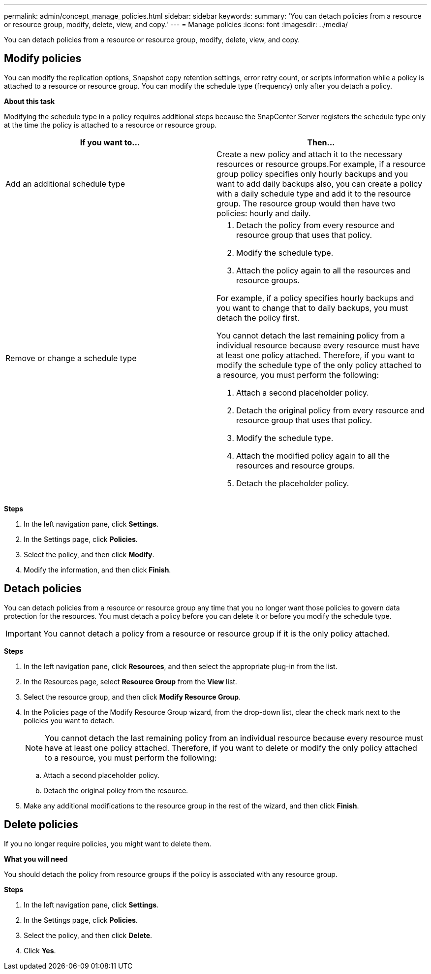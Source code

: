 ---
permalink: admin/concept_manage_policies.html
sidebar: sidebar
keywords:
summary: 'You can detach policies from a resource or resource group, modify, delete, view, and copy.'
---
= Manage policies
:icons: font
:imagesdir: ../media/

[.lead]
You can detach policies from a resource or resource group, modify, delete, view, and copy.

== Modify policies
You can modify the replication options, Snapshot copy retention settings, error retry count, or scripts information while a policy is attached to a resource or resource group. You can modify the schedule type (frequency) only after you detach a policy.

*About this task*

Modifying the schedule type in a policy requires additional steps because the SnapCenter Server registers the schedule type only at the time the policy is attached to a resource or resource group.

|===
| If you want to...| Then...

a|
Add an additional schedule type
a|
Create a new policy and attach it to the necessary resources or resource groups.For example, if a resource group policy specifies only hourly backups and you want to add daily backups also, you can create a policy with a daily schedule type and add it to the resource group. The resource group would then have two policies: hourly and daily.

a|
Remove or change a schedule type
a|

. Detach the policy from every resource and resource group that uses that policy.
. Modify the schedule type.
. Attach the policy again to all the resources and resource groups.

For example, if a policy specifies hourly backups and you want to change that to daily backups, you must detach the policy first.

You cannot detach the last remaining policy from a individual resource because every resource must have at least one policy attached. Therefore, if you want to modify the schedule type of the only policy attached to a resource, you must perform the following:

. Attach a second placeholder policy.
. Detach the original policy from every resource and resource group that uses that policy.
. Modify the schedule type.
. Attach the modified policy again to all the resources and resource groups.
. Detach the placeholder policy.

|===

*Steps*

. In the left navigation pane, click *Settings*.
. In the Settings page, click *Policies*.
. Select the policy, and then click *Modify*.
. Modify the information, and then click *Finish*.

== Detach policies

You can detach policies from a resource or resource group any time that you no longer want those policies to govern data protection for the resources. You must detach a policy before you can delete it or before you modify the schedule type.

IMPORTANT: You cannot detach a policy from a resource or resource group if it is the only policy attached.

*Steps*

. In the left navigation pane, click *Resources*, and then select the appropriate plug-in from the list.
. In the Resources page, select *Resource Group* from the *View* list.
. Select the resource group, and then click *Modify Resource Group*.
. In the Policies page of the Modify Resource Group wizard, from the drop-down list, clear the check mark next to the policies you want to detach.
+
NOTE: You cannot detach the last remaining policy from an individual resource because every resource must have at least one policy attached. Therefore, if you want to delete or modify the only policy attached to a resource, you must perform the following:

 .. Attach a second placeholder policy.
 .. Detach the original policy from the resource.

. Make any additional modifications to the resource group in the rest of the wizard, and then click *Finish*.

== Delete policies

If you no longer require policies, you might want to delete them.

*What you will need*

You should detach the policy from resource groups if the policy is associated with any resource group.

*Steps*

. In the left navigation pane, click *Settings*.
. In the Settings page, click *Policies*.
. Select the policy, and then click *Delete*.
. Click *Yes*.
